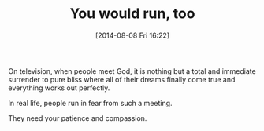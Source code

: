 #+POSTID: 8872
#+DATE: [2014-08-08 Fri 16:22]
#+OPTIONS: toc:nil num:nil todo:nil pri:nil tags:nil ^:nil TeX:nil
#+CATEGORY: Article
#+TAGS: philosophy
#+TITLE: You would run, too

On television, when people meet God, it is nothing but a total and immediate surrender to pure bliss where all of their dreams finally come true and everything works out perfectly.

In real life, people run in fear from such a meeting.

They need your patience and compassion.




